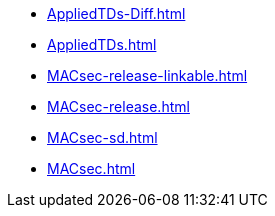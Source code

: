 * https://commoncriteria.github.io/MACsec/release-1.0/AppliedTDs-Diff.html[AppliedTDs-Diff.html]
* https://commoncriteria.github.io/MACsec/release-1.0/AppliedTDs.html[AppliedTDs.html]
* https://commoncriteria.github.io/MACsec/release-1.0/MACsec-release-linkable.html[MACsec-release-linkable.html]
* https://commoncriteria.github.io/MACsec/release-1.0/MACsec-release.html[MACsec-release.html]
* https://commoncriteria.github.io/MACsec/release-1.0/MACsec-sd.html[MACsec-sd.html]
* https://commoncriteria.github.io/MACsec/release-1.0/MACsec.html[MACsec.html]
